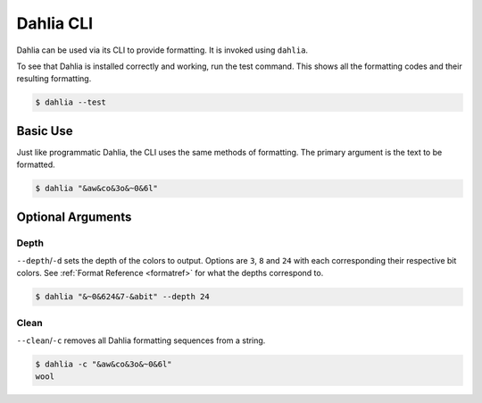 Dahlia CLI
========

Dahlia can be used via its CLI to provide formatting.
It is invoked using ``dahlia``.


To see that Dahlia is installed correctly and working, run the test command.
This shows all the formatting codes and their resulting formatting.

.. code-block:: bash

    $ dahlia --test

.. raw:: html

    <div class="highlight-bash notranslate">
        <div class="highlight">
            <pre><span class="&0">0</span><span class="&1">1</span><span class="&2">2</span><span class="&3">3</span><span class="&4">4</span><span class="&5">5</span><span class="&6">6</span><span class="&7">7</span><span class="&8">8</span><span class="&9">9</span><span class="&a">a</span><span class="&b">b</span><span class="&c">c</span><span class="&d">d</span><span class="&e">e</span><span class="&f">f</span><span class="&g">g</span><span class="&f">h</span><span class="&f">i</span><span class="&8">j</span><span class="&f">k</span><span class="&l &f">l</span><span class="&m &f">m</span><span class="&n &f">n</span><span class="&o &f">o</span><span class="&f">p</span></pre>
        </div>
    </div>



Basic Use
---------

Just like programmatic Dahlia, the CLI uses the same methods of formatting.
The primary argument is the text to be formatted.

.. code-block:: bash

    $ dahlia "&aw&co&3o&~0&6l"

.. raw:: html

    <div class="highlight-bash notranslate">
        <div class="highlight">
            <pre><span class="&a">w</span><span class="&c">o</span><span class="&3">o</span><span class="&~0 &6">l</span></pre>
        </div>
    </div>

Optional Arguments
------------------

Depth
_____

``--depth``/``-d`` sets the depth of the colors to output. Options are ``3``,
``8`` and ``24`` with each corresponding their respective bit colors. 
See :ref:`Format Reference <formatref>` for what the depths correspond to.

.. code-block:: bash

    $ dahlia "&~0&624&7-&abit" --depth 24
    
.. raw:: html

    <div class="highlight-bash notranslate">
        <div class="highlight">
            <pre><span class="&~0"><span class="&6">24</span><span class="&7">-</span><span class="&a">bit</span></span></pre>
        </div>
    </div>

Clean
_____
``--clean``/``-c`` removes all Dahlia formatting sequences from a string.

.. code-block:: bash

    $ dahlia -c "&aw&co&3o&~0&6l"
    wool


